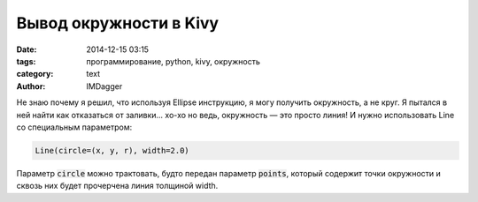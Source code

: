 Вывод окружности в Kivy
=======================

:date: 2014-12-15 03:15
:tags: программирование, python, kivy, окружность
:category: text
:author: IMDagger

Не знаю почему я решил, что используя Ellipse инструкцию,
я могу получить окружность, а не круг. Я пытался в ней
найти как отказаться от заливки... хо-хо но ведь, окружность —
это просто линия! И нужно использовать Line со специальным параметром:

.. code-block:: python

   Line(circle=(x, y, r), width=2.0)

Параметр :code:`circle` можно трактовать, будто передан параметр :code:`points`,
который содержит точки окружности и сквозь них будет прочерчена линия толщиной
width.
